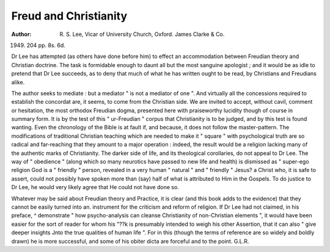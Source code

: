 Freud and Christianity
======================

:Author: R. S. Lee, Vicar of University Church, Oxford. James Clarke & Co.
1949. 204 pp. 8s. 6d.

Dr Lee has attempted (as others have done before
him) to effect an accommodation between Freudian
theory and Christian doctrine. The task is formidable enough to daunt all but the most sanguine
apologist ; and it would be as idle to pretend that
Dr Lee succeeds, as to deny that much of what he
has written ought to be read, by Christians and
Freudians alike.

The author seeks to mediate : but a mediator
" is not a mediator of one ". And virtually all
the concessions required to establish the concordat
are, it seems, to come from the Christian side. We
are invited to accept, without cavil, comment or
hesitation, the most orthodox Freudian dogma,
presented here with praiseworthy lucidity though of
course in summary form. It is by the test of this
" ur-Freudian " corpus that Christianity is to be
judged, and by this test is found wanting. Even
the chronology of the Bible is at fault if, and because,
it does not follow the master-pattern. The modifications of traditional Christian teaching which are
needed to make it " square " with psychological
truth are so radical and far-reaching that they
amount to a major operation : indeed, the result
would be a religion lacking many of the authentic
marks of Christianity. The darker side of life,
and its theological corollaries, do not appeal to
Dr Lee. The way of " obedience " (along which
so many neurotics have passed to new life and
health) is dismissed as " super-ego religion
God is a " friendly " person, revealed in a very
human " natural " and " friendly " Jesus?
a Christ who, it is safe to assert, could not possibly
have spoken more than (say) half of what is attributed to Him in the Gospels. To do justice to
Dr Lee, he would very likely agree that He could
not have done so.

Whatever may be said about Freudian theory and
Practice, it is clear (and this book adds to the
evidence) that they cannot be easily turned into
an. instrument for the criticism and reform of
religion. If Dr Lee had not claimed, in his preface,
^ demonstrate " how psycho-analysis can cleanse
Christianity of non-Christian elements ", it would
have been easier for the sort of reader for whom his
"??k is presumably intended to weigh his other
Assertion, that it can also " give deeper insights
Jnto the true qualities of human life ". For in this
(though the terms of reference are so widely and
boldly drawn) he is more successful, and some of
his obiter dicta are forceful and to the point.
G.L.R.
